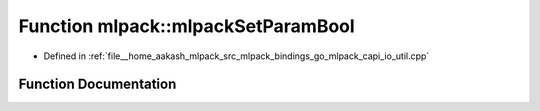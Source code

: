 .. _exhale_function_namespacemlpack_1a84e19710b30c2d9127840e3bf23cb821:

Function mlpack::mlpackSetParamBool
===================================

- Defined in :ref:`file__home_aakash_mlpack_src_mlpack_bindings_go_mlpack_capi_io_util.cpp`


Function Documentation
----------------------


.. doxygenfunction:: mlpack::mlpackSetParamBool(const char *, bool)
